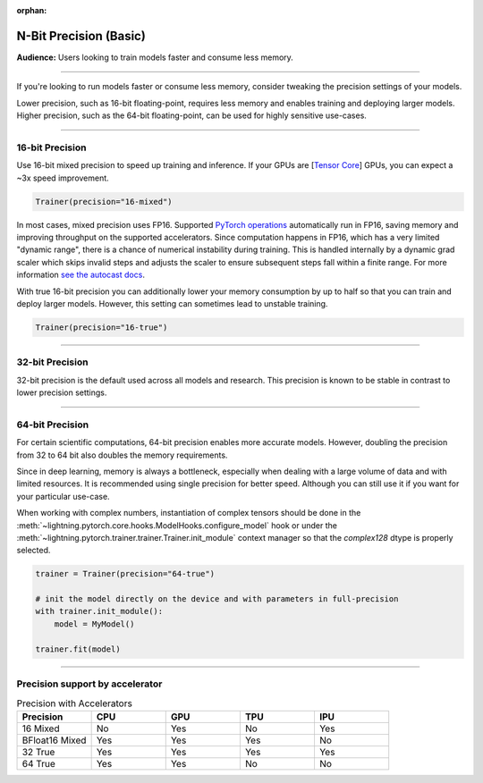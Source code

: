 :orphan:

.. _precision_basic:

#######################
N-Bit Precision (Basic)
#######################
**Audience:** Users looking to train models faster and consume less memory.

----

If you're looking to run models faster or consume less memory, consider tweaking the precision settings of your models.

Lower precision, such as 16-bit floating-point, requires less memory and enables training and deploying larger models.
Higher precision, such as the 64-bit floating-point, can be used for highly sensitive use-cases.

----

****************
16-bit Precision
****************

Use 16-bit mixed precision to speed up training and inference.
If your GPUs are [`Tensor Core <https://docs.nvidia.com/deeplearning/performance/mixed-precision-training/index.html>`_] GPUs, you can expect a ~3x speed improvement.

.. code-block:: python

    Trainer(precision="16-mixed")


In most cases, mixed precision uses FP16. Supported `PyTorch operations <https://pytorch.org/docs/stable/amp.html#op-specific-behavior>`__ automatically run in FP16, saving memory and improving throughput on the supported accelerators.
Since computation happens in FP16, which has a very limited "dynamic range", there is a chance of numerical instability during training. This is handled internally by a dynamic grad scaler which skips invalid steps and adjusts the scaler to ensure subsequent steps fall within a finite range. For more information `see the autocast docs <https://pytorch.org/docs/stable/amp.html#gradient-scaling>`__.


With true 16-bit precision you can additionally lower your memory consumption by up to half so that you can train and deploy larger models.
However, this setting can sometimes lead to unstable training.

.. code-block:: python

    Trainer(precision="16-true")


----


****************
32-bit Precision
****************

32-bit precision is the default used across all models and research. This precision is known to be stable in contrast to lower precision settings.

.. testcode::

    Trainer(precision="32-true")

    # or (legacy)
    Trainer(precision="32")

    # or (legacy)
    Trainer(precision=32)

----

****************
64-bit Precision
****************

For certain scientific computations, 64-bit precision enables more accurate models. However, doubling the precision from 32 to 64 bit also doubles the memory requirements.

.. testcode::

    Trainer(precision="64-true")

    # or (legacy)
    Trainer(precision="64")

    # or (legacy)
    Trainer(precision=64)

Since in deep learning, memory is always a bottleneck, especially when dealing with a large volume of data and with limited resources.
It is recommended using single precision for better speed. Although you can still use it if you want for your particular use-case.

When working with complex numbers, instantiation of complex tensors should be done in the
:meth:`~lightning.pytorch.core.hooks.ModelHooks.configure_model` hook or under the
:meth:`~lightning.pytorch.trainer.trainer.Trainer.init_module` context manager so that the `complex128` dtype
is properly selected.

.. code-block:: python

    trainer = Trainer(precision="64-true")

    # init the model directly on the device and with parameters in full-precision
    with trainer.init_module():
        model = MyModel()

    trainer.fit(model)


----

********************************
Precision support by accelerator
********************************

.. list-table:: Precision with Accelerators
   :widths: 20 20 20 20 20
   :header-rows: 1

   * - Precision
     - CPU
     - GPU
     - TPU
     - IPU
   * - 16 Mixed
     - No
     - Yes
     - No
     - Yes
   * - BFloat16 Mixed
     - Yes
     - Yes
     - Yes
     - No
   * - 32 True
     - Yes
     - Yes
     - Yes
     - Yes
   * - 64 True
     - Yes
     - Yes
     - No
     - No

